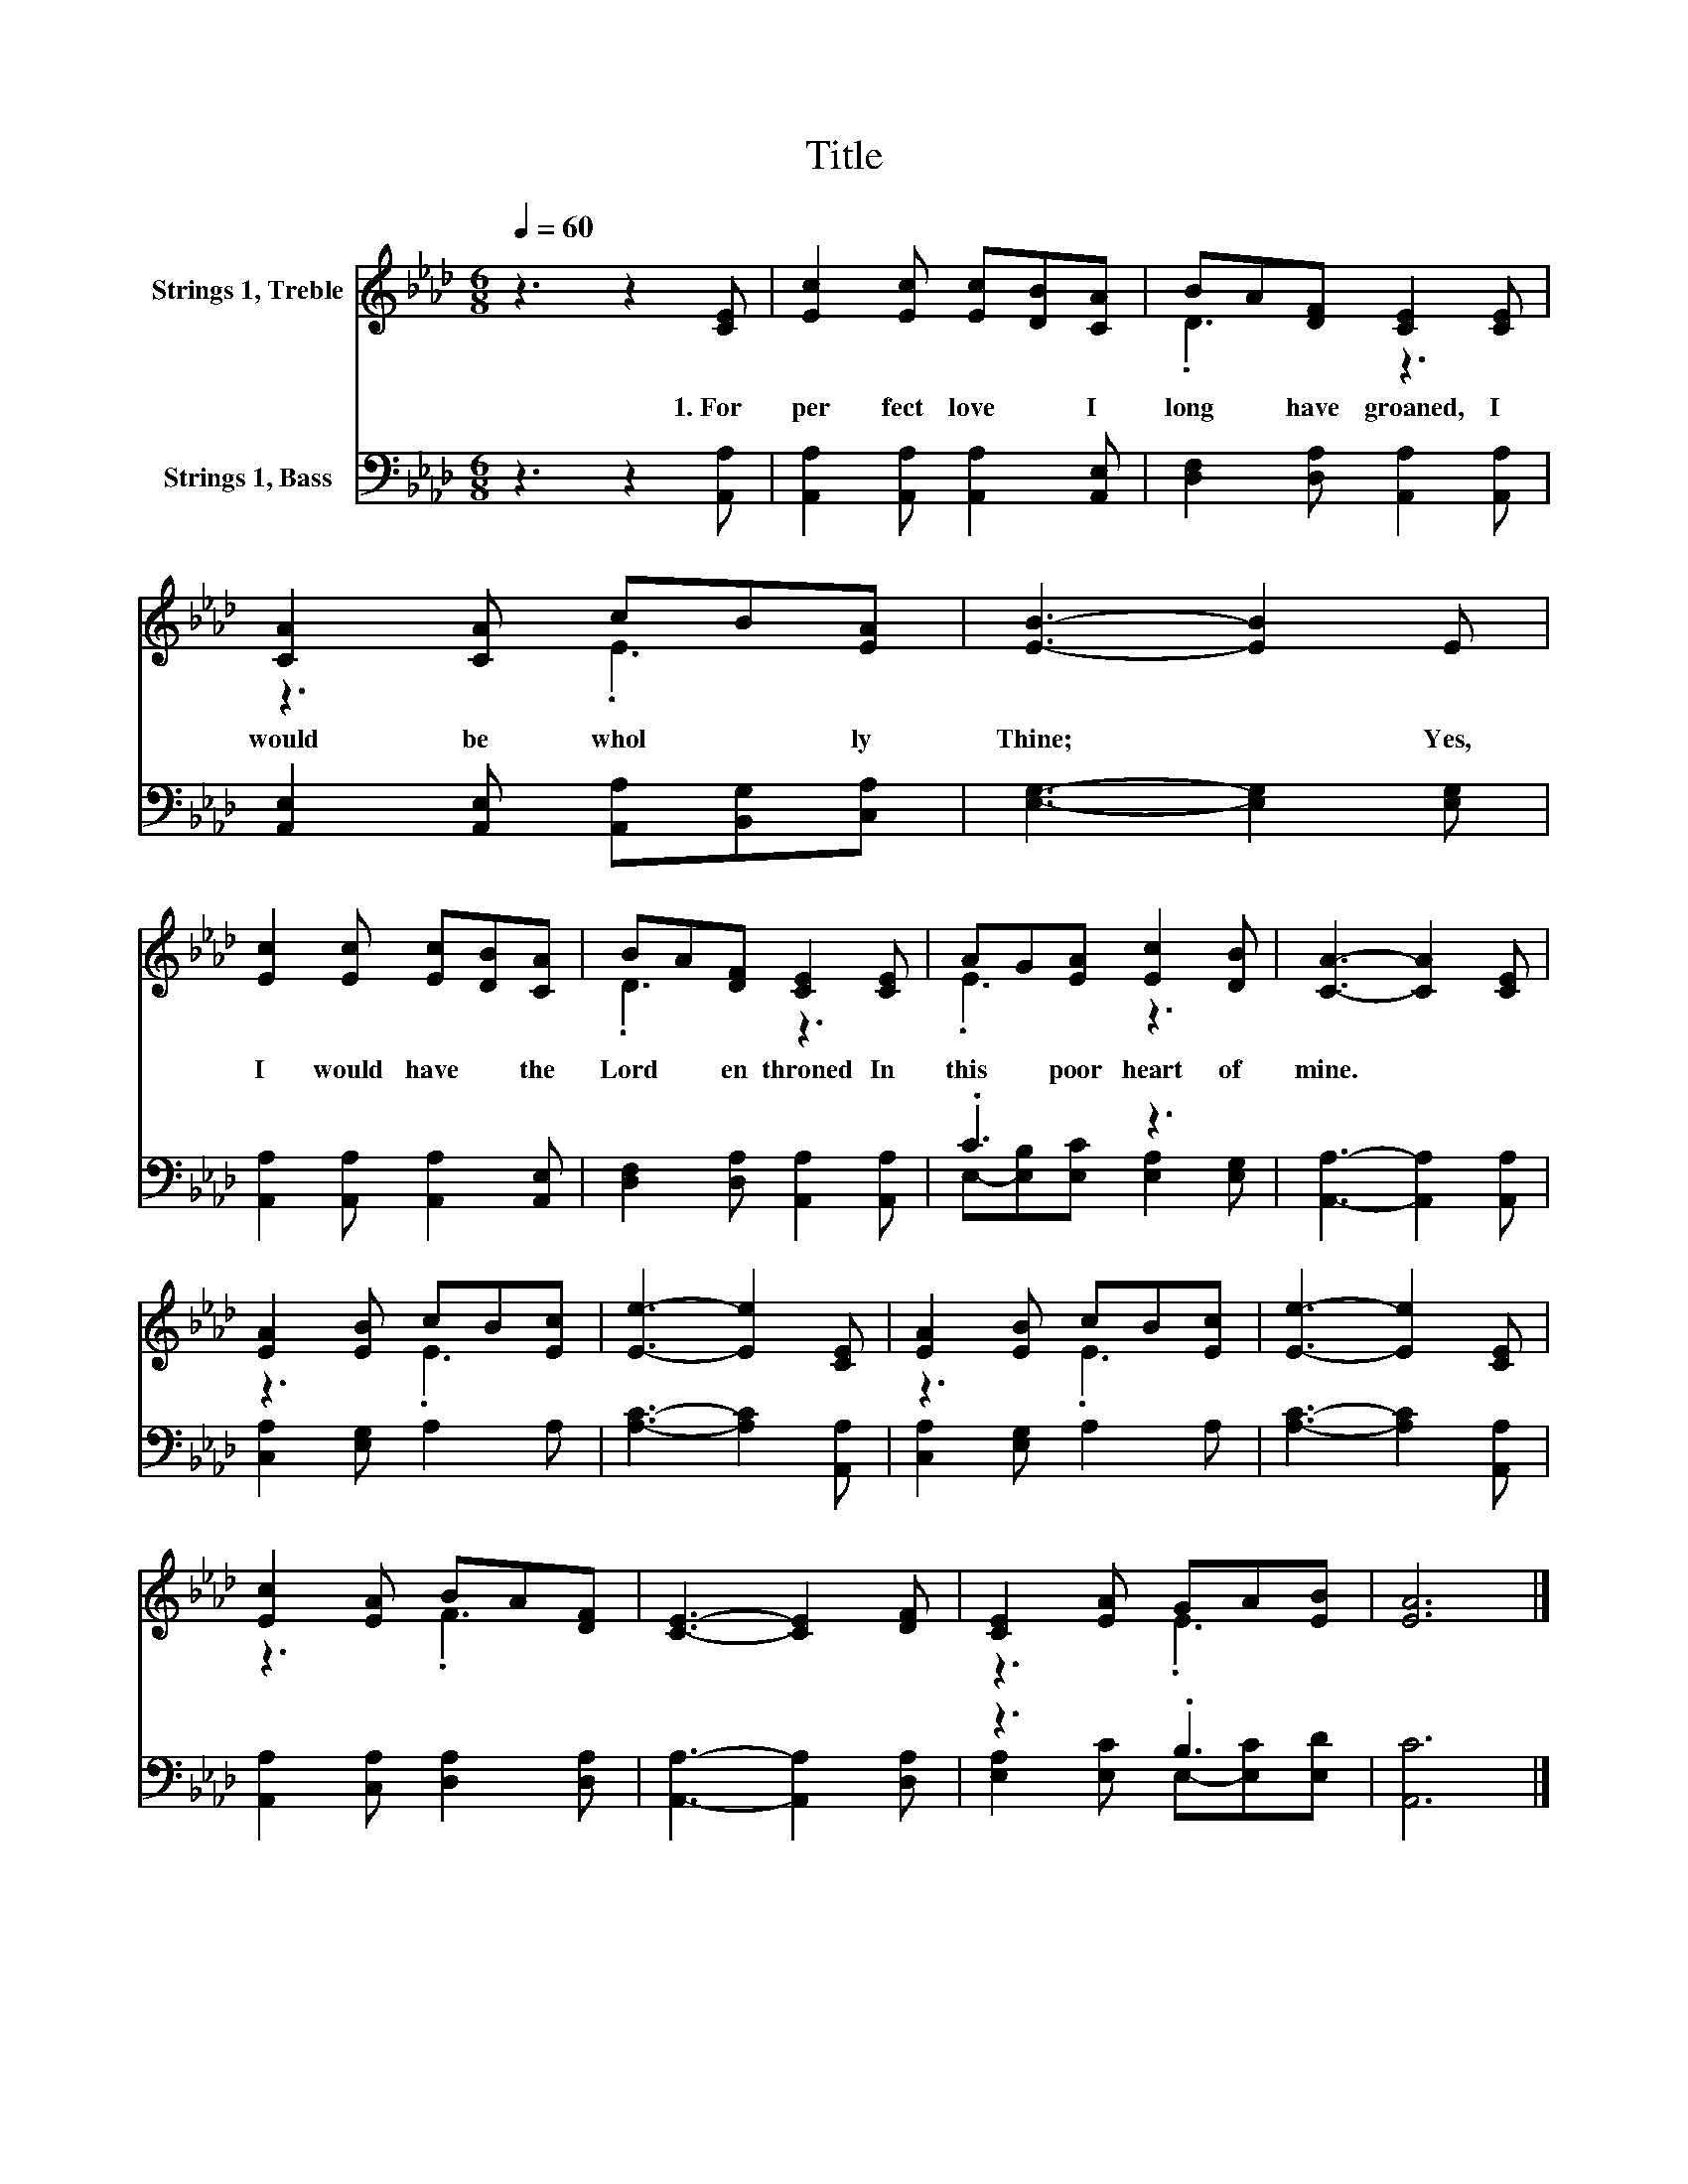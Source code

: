 X:1
T:Title
%%score ( 1 2 ) ( 3 4 )
L:1/8
Q:1/4=60
M:6/8
K:Ab
V:1 treble nm="Strings 1, Treble"
V:2 treble 
V:3 bass nm="Strings 1, Bass"
V:4 bass 
V:1
 z3 z2 [CE] | [Ec]2 [Ec] [Ec][DB][CA] | BA[DF] [CE]2 [CE] | [CA]2 [CA] cB[EA] | [EB]3- [EB]2 E | %5
w: 1.~For~|per fect~ love~ * I~|long~ * have~ groaned,~ I~|would~ be~ whol * ly~|Thine;~ * Yes,~|
 [Ec]2 [Ec] [Ec][DB][CA] | BA[DF] [CE]2 [CE] | AG[EA] [Ec]2 [DB] | [CA]3- [CA]2 [CE] | %9
w: I~ would~ have~ * the~|Lord~ * en throned~ In~|this~ * poor~ heart~ of~|mine.~ * *|
 [EA]2 [EB] cB[Ec] | [Ee]3- [Ee]2 [CE] | [EA]2 [EB] cB[Ec] | [Ee]3- [Ee]2 [CE] | %13
w: ||||
 [Ec]2 [EA] BA[DF] | [CE]3- [CE]2 [DF] | [CE]2 [EA] GA[EB] | [EA]6 |] %17
w: ||||
V:2
 x6 | x6 | .D3 z3 | z3 .E3 | x6 | x6 | .D3 z3 | .E3 z3 | x6 | z3 .E3 | x6 | z3 .E3 | x6 | z3 .F3 | %14
 x6 | z3 .E3 | x6 |] %17
V:3
 z3 z2 [A,,A,] | [A,,A,]2 [A,,A,] [A,,A,]2 [A,,E,] | [D,F,]2 [D,A,] [A,,A,]2 [A,,A,] | %3
 [A,,E,]2 [A,,E,] [A,,A,][B,,G,][C,A,] | [E,G,]3- [E,G,]2 [E,G,] | %5
 [A,,A,]2 [A,,A,] [A,,A,]2 [A,,E,] | [D,F,]2 [D,A,] [A,,A,]2 [A,,A,] | .C3 z3 | %8
 [A,,A,]3- [A,,A,]2 [A,,A,] | [C,A,]2 [E,G,] A,2 A, | [A,C]3- [A,C]2 [A,,A,] | %11
 [C,A,]2 [E,G,] A,2 A, | [A,C]3- [A,C]2 [A,,A,] | [A,,A,]2 [C,A,] [D,A,]2 [D,A,] | %14
 [A,,A,]3- [A,,A,]2 [D,A,] | z3 .B,3 | [A,,C]6 |] %17
V:4
 x6 | x6 | x6 | x6 | x6 | x6 | x6 | E,-[E,B,][E,C] [E,A,]2 [E,G,] | x6 | x6 | x6 | x6 | x6 | x6 | %14
 x6 | [E,A,]2 [E,C] E,-[E,C][E,D] | x6 |] %17

